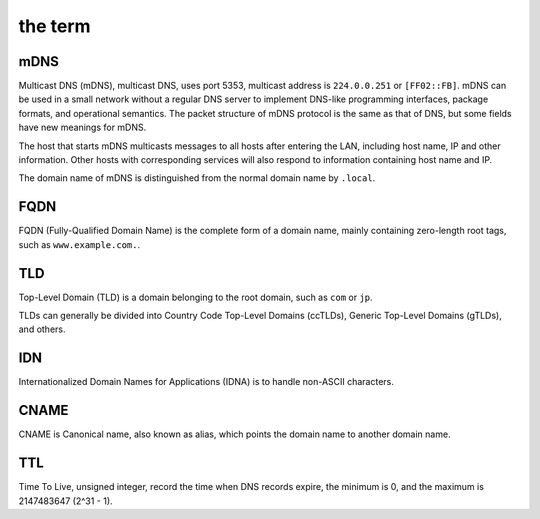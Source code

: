 the term
----------------------------------------

mDNS
~~~~~~~~~~~~~~~~~~~~~~~~~~~~~~~~~~~~~~~~
Multicast DNS (mDNS), multicast DNS, uses port 5353, multicast address is ``224.0.0.251`` or ``[FF02::FB]``. mDNS can be used in a small network without a regular DNS server to implement DNS-like programming interfaces, package formats, and operational semantics. The packet structure of mDNS protocol is the same as that of DNS, but some fields have new meanings for mDNS.

The host that starts mDNS multicasts messages to all hosts after entering the LAN, including host name, IP and other information. Other hosts with corresponding services will also respond to information containing host name and IP.

The domain name of mDNS is distinguished from the normal domain name by ``.local``.

FQDN
~~~~~~~~~~~~~~~~~~~~~~~~~~~~~~~~~~~~~~~~
FQDN (Fully-Qualified Domain Name) is the complete form of a domain name, mainly containing zero-length root tags, such as ``www.example.com.``.

TLD
~~~~~~~~~~~~~~~~~~~~~~~~~~~~~~~~~~~~~~~~
Top-Level Domain (TLD) is a domain belonging to the root domain, such as ``com`` or ``jp``.

TLDs can generally be divided into Country Code Top-Level Domains (ccTLDs), Generic Top-Level Domains (gTLDs), and others.

IDN
~~~~~~~~~~~~~~~~~~~~~~~~~~~~~~~~~~~~~~~~
Internationalized Domain Names for Applications (IDNA) is to handle non-ASCII characters.

CNAME
~~~~~~~~~~~~~~~~~~~~~~~~~~~~~~~~~~~~~~~~
CNAME is Canonical name, also known as alias, which points the domain name to another domain name.

TTL
~~~~~~~~~~~~~~~~~~~~~~~~~~~~~~~~~~~~~~~~
Time To Live, unsigned integer, record the time when DNS records expire, the minimum is 0, and the maximum is 2147483647 (2^31 - 1).
